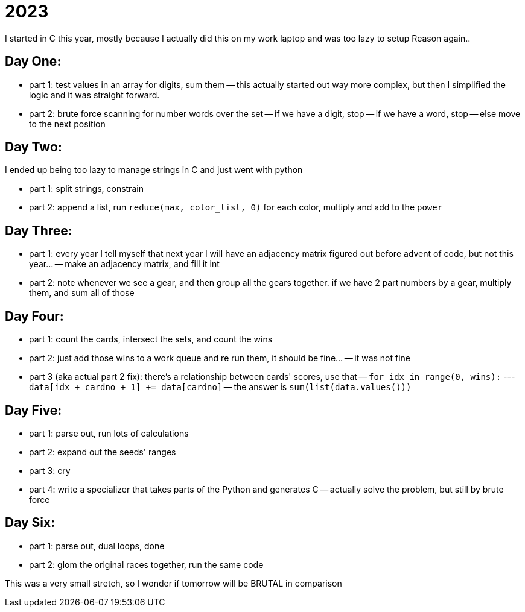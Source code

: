 = 2023

I started in C this year, mostly because I actually did this on my work laptop and was too lazy to setup Reason again..

== Day One:

- part 1: test values in an array for digits, sum them
-- this actually started out way more complex, but then I simplified the logic and it was straight forward.
- part 2: brute force scanning for number words over the set
-- if we have a digit, stop
-- if we have a word, stop
-- else move to the next position

== Day Two:

I ended up being too lazy to manage strings in C and just went with python

- part 1: split strings, constrain
- part 2: append a list, run `reduce(max, color_list, 0)` for each color, multiply and add to the `power`

== Day Three:

- part 1: every year I tell myself that next year I will have an adjacency matrix figured out before advent of code, but not this year...
-- make an adjacency matrix, and fill it int
- part 2: note whenever we see a gear, and then group all the gears together. if we have 2 part numbers by a gear, multiply them, and sum all of those

== Day Four:

- part 1: count the cards, intersect the sets, and count the wins
- part 2: just add those wins to a work queue and re run them, it should be fine...
-- it was not fine
- part 3 (aka actual part 2 fix): there's a relationship between cards' scores, use that
-- `for idx in range(0, wins):`
--- `data[idx + cardno + 1] += data[cardno]`
-- the answer is `sum(list(data.values()))`

== Day Five:

- part 1: parse out, run lots of calculations
- part 2: expand out the seeds' ranges
- part 3: cry
- part 4: write a specializer that takes parts of the Python and generates C
-- actually solve the problem, but still by brute force 

== Day Six:

- part 1: parse out, dual loops, done
- part 2: glom the original races together, run the same code

This was a very small stretch, so I wonder if tomorrow will be BRUTAL in comparison
